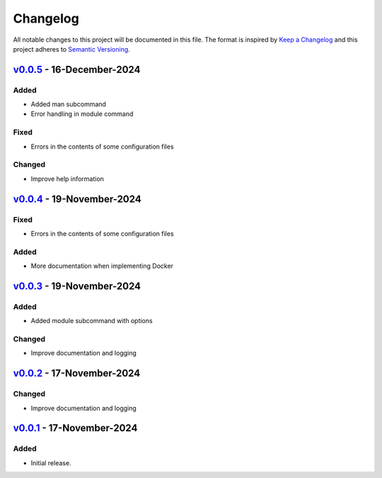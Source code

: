 Changelog
=========

All notable changes to this project will be documented in this file.
The format is inspired by `Keep a Changelog <https://keepachangelog.com/en/1.0.0/>`_
and this project adheres to `Semantic Versioning <https://semver.org/spec/v2.0.0.html>`_.

`v0.0.5`_ - 16-December-2024
----------------------------
Added
+++++
- Added man subcommand
- Error handling in module command

Fixed
+++++
- Errors in the contents of some configuration files

Changed
+++++++
- Improve help information

.. _v0.0.5: https://github.com/szew404/djpro/releases/tag/v0.0.5

`v0.0.4`_ - 19-November-2024
----------------------------
Fixed
+++++
- Errors in the contents of some configuration files

Added
+++++
- More documentation when implementing Docker

.. _v0.0.4: https://github.com/szew404/djpro/releases/tag/v0.0.4

`v0.0.3`_ - 19-November-2024
----------------------------
Added
+++++
- Added module subcommand with options

Changed
+++++++
- Improve documentation and logging

.. _v0.0.3: https://github.com/szew404/djpro/releases/tag/v0.0.3

`v0.0.2`_ - 17-November-2024
----------------------------
Changed
+++++++
- Improve documentation and logging

.. _v0.0.2: https://github.com/szew404/djpro/releases/tag/v0.0.2

`v0.0.1`_ - 17-November-2024
----------------------------
Added
+++++
- Initial release.

.. _v0.0.1: https://github.com/szew404/djpro/releases/tag/v0.0.1